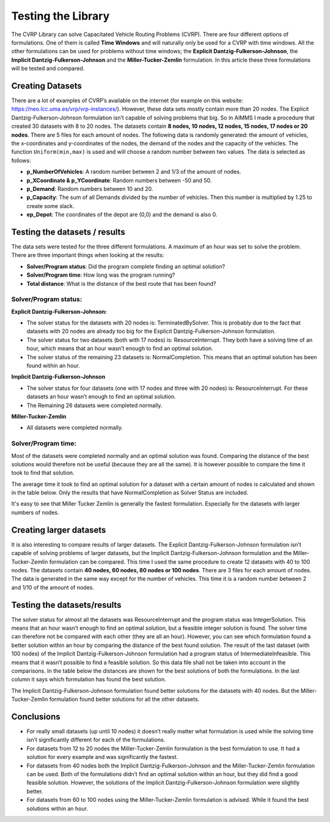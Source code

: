 Testing the Library
===================

The CVRP Library can solve Capacitated Vehicle Routing Problems (CVRP). There are four different options of formulations. One of them is called **Time Windows** and will naturally only be used for a CVRP with time windows. All the other formulations can be used for problems without time windows; the **Explicit Dantzig-Fulkerson-Johnson**, the **Implicit Dantzig-Fulkerson-Johnson** and the **Miller-Tucker-Zemlin** formulation. In this article these three formulations will be tested and compared. 


Creating Datasets
-----------------

There are a lot of examples of CVRP’s available on the internet (for example on this website: https://neo.lcc.uma.es/vrp/vrp-instances/). However, these data sets mostly contain more than 20 nodes. The Explicit Dantzig-Fulkerson-Johnson formulation isn’t capable of solving problems that big. So in AIMMS I made a procedure that created 30 datasets with 8 to 20 nodes.  
The datasets contain **8 nodes, 10 nodes, 12 nodes, 15 nodes, 17 nodes or 20 nodes**. There are 5 files for each amount of nodes. The following data is randomly generated: the amount of vehicles, the x-coordinates and y-coordinates of the nodes, the demand of the nodes and the capacity of the vehicles. The function ``Uniform(min,max)`` is used and will choose a random number between two values. The data is selected as follows:

-	**p_NumberOfVehicles**: A random number between 2 and 1/3 of the amount of nodes. 
-	**p_XCoordinate & p_YCoordinate**: Random numbers between -50 and 50.
-	**p_Demand**: Random numbers between 10 and 20. 
-	**p_Capacity**: The sum of all Demands divided by the number of vehicles. Then this number is multiplied by 1.25 to create some slack.
-	**ep_Depot**: The coordinates of the depot are (0,0) and the demand is also 0. 


Testing the datasets / results 
------------------------------

The data sets were tested for the three different formulations. A maximum of an hour was set to solve the problem. There are three important things when looking at the results:

•	**Solver/Program status**: Did the program complete finding an optimal solution?
•	**Solver/Program time**: How long was the program running?
•	**Total distance**: What is the distance of the best route that has been found?


Solver/Program status: 
^^^^^^^^^^^^^^^^^^^^^^

**Explicit Dantzig-Fulkerson-Johnson:** 

-	The solver status for the datasets with 20 nodes is: TerminatedBySolver. This is probably due to the fact that datasets with 20 nodes are already too big for the Explicit Dantzig-Fulkerson-Johnson formulation. 
-	The solver status for two datasets (both with 17 nodes) is: ResourceInterrupt. They both have a solving time of an hour, which means that an hour wasn’t enough to find an optimal solution. 
-	The solver status of the remaining 23 datasets is: NormalCompletion. This means that an optimal solution has been found within an hour. 

**Implicit Dantzig-Fulkerson-Johnson**

-	The solver status for four datasets (one with 17 nodes and three with 20 nodes) is: ResourceInterrupt. For these datasets an hour wasn’t enough to find an optimal solution.
-	The Remaining 26 datasets were completed normally.

**Miller-Tucker-Zemlin**

-	All datasets were completed normally. 


Solver/Program time: 
^^^^^^^^^^^^^^^^^^^^

Most of the datasets were completed normally and an optimal solution was found. Comparing the distance of the best solutions would therefore not be useful (because they are all the same). It is however possible to compare the time it took to find that solution. 

The average time it took to find an optimal solution for a dataset with a certain amount of nodes is calculated and shown in the table below. Only the results that have NormalCompletion as Solver Status are included. 
 
.. image:: images/Results.png
   :scale: 70%
   :align: center

It's easy to see that Miller Tucker Zemlin is generally the fastest formulation. Especially for the datasets with larger numbers of nodes.


Creating larger datasets
------------------------

It is also interesting to compare results of larger datasets. The Explicit Dantzig-Fulkerson-Johnson formulation isn’t capable of solving problems of larger datasets, but the Implicit Dantzig-Fulkerson-Johnson formulation and the Miller-Tucker-Zemlin formulation can be compared. This time I used the same procedure to create 12 datasets with 40 to 100 nodes. 
The datasets contain **40 nodes, 60 nodes, 80 nodes or 100 nodes**. There are 3 files for each amount of nodes. The data is generated in the same way except for the number of vehicles. This time it is a random number between 2 and 1/10 of the amount of nodes. 



Testing the datasets/results
----------------------------

The solver status for almost all the datasets was ResourceInterrupt and the program status was IntegerSolution. This means that an hour wasn’t enough to find an optimal solution, but a feasible integer solution is found. The solver time can therefore not be compared with each other (they are all an hour). However, you can see which formulation found a better solution within an hour by comparing the distance of the best found solution.
The result of the last dataset (with 100 nodes) of the Implicit Dantzig-Fulkerson-Johnson formulation had a program status of IntermediateInfeasible. This means that it wasn’t possible to find a feasible solution. So this data file shall not be taken into account in the comparisons.
In the table below the distances are shown for the best solutions of both the formulations. In the last column it says which formulation has found the best solution. 

.. image:: images/Results2.png
   :scale: 70%
   :align: center

The Implicit Dantzig-Fulkerson-Johnson formulation found better solutions for the datasets with 40 nodes. But the Miller-Tucker-Zemlin formulation found better solutions for all the other datasets. 


Conclusions
-----------

- 	For really small datasets (up until 10 nodes) it doesn’t really matter what formulation is used while the solving time isn’t significantly different for each of the formulations.
- 	For datasets from 12 to 20 nodes the Miller-Tucker-Zemlin formulation is the best formulation to use. It had a solution for every example and was significantly the fastest. 
- 	For datasets from 40 nodes both the Implicit Dantzig-Fulkerson-Johnson and the Miller-Tucker-Zemlin formulation can be used. Both of the formulations didn’t find an optimal solution within an hour, but they did find a good feasible solution. However, the solutions of the Implicit Dantzig-Fulkerson-Johnson formulation were slightly better. 
- 	For datasets from 60 to 100 nodes using the Miller-Tucker-Zemlin formulation is advised. While it found the best solutions within an hour. 
